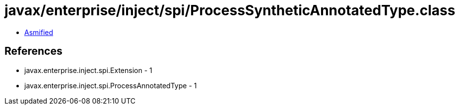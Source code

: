= javax/enterprise/inject/spi/ProcessSyntheticAnnotatedType.class

 - link:ProcessSyntheticAnnotatedType-asmified.java[Asmified]

== References

 - javax.enterprise.inject.spi.Extension - 1
 - javax.enterprise.inject.spi.ProcessAnnotatedType - 1
